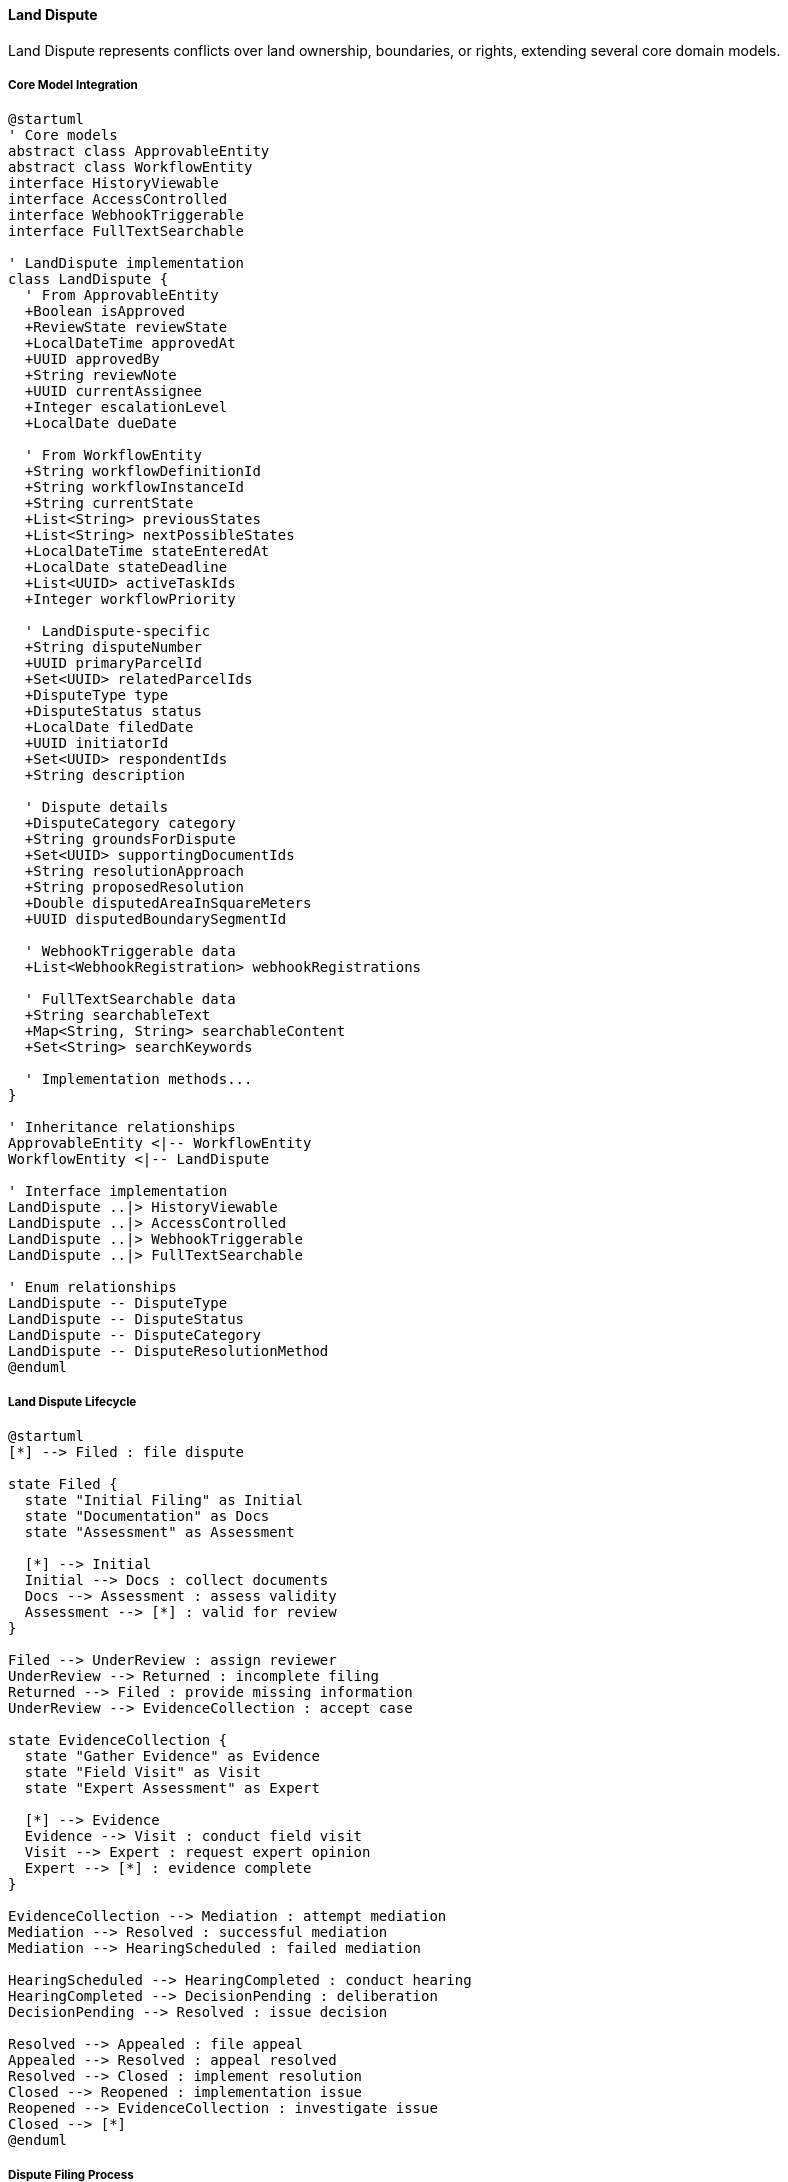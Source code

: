 ==== Land Dispute

Land Dispute represents conflicts over land ownership, boundaries, or rights, extending several core domain models.

===== Core Model Integration

[plantuml]
----
@startuml
' Core models
abstract class ApprovableEntity
abstract class WorkflowEntity
interface HistoryViewable
interface AccessControlled
interface WebhookTriggerable
interface FullTextSearchable

' LandDispute implementation
class LandDispute {
  ' From ApprovableEntity
  +Boolean isApproved
  +ReviewState reviewState
  +LocalDateTime approvedAt
  +UUID approvedBy
  +String reviewNote
  +UUID currentAssignee
  +Integer escalationLevel
  +LocalDate dueDate
  
  ' From WorkflowEntity
  +String workflowDefinitionId
  +String workflowInstanceId
  +String currentState
  +List<String> previousStates
  +List<String> nextPossibleStates
  +LocalDateTime stateEnteredAt
  +LocalDate stateDeadline
  +List<UUID> activeTaskIds
  +Integer workflowPriority
  
  ' LandDispute-specific
  +String disputeNumber
  +UUID primaryParcelId
  +Set<UUID> relatedParcelIds
  +DisputeType type
  +DisputeStatus status
  +LocalDate filedDate
  +UUID initiatorId
  +Set<UUID> respondentIds
  +String description
  
  ' Dispute details
  +DisputeCategory category
  +String groundsForDispute
  +Set<UUID> supportingDocumentIds
  +String resolutionApproach
  +String proposedResolution
  +Double disputedAreaInSquareMeters
  +UUID disputedBoundarySegmentId
  
  ' WebhookTriggerable data
  +List<WebhookRegistration> webhookRegistrations
  
  ' FullTextSearchable data
  +String searchableText
  +Map<String, String> searchableContent
  +Set<String> searchKeywords
  
  ' Implementation methods...
}

' Inheritance relationships
ApprovableEntity <|-- WorkflowEntity
WorkflowEntity <|-- LandDispute

' Interface implementation
LandDispute ..|> HistoryViewable
LandDispute ..|> AccessControlled
LandDispute ..|> WebhookTriggerable
LandDispute ..|> FullTextSearchable

' Enum relationships
LandDispute -- DisputeType
LandDispute -- DisputeStatus
LandDispute -- DisputeCategory
LandDispute -- DisputeResolutionMethod
@enduml
----

===== Land Dispute Lifecycle

[plantuml]
----
@startuml
[*] --> Filed : file dispute

state Filed {
  state "Initial Filing" as Initial
  state "Documentation" as Docs
  state "Assessment" as Assessment
  
  [*] --> Initial
  Initial --> Docs : collect documents
  Docs --> Assessment : assess validity
  Assessment --> [*] : valid for review
}

Filed --> UnderReview : assign reviewer
UnderReview --> Returned : incomplete filing
Returned --> Filed : provide missing information
UnderReview --> EvidenceCollection : accept case

state EvidenceCollection {
  state "Gather Evidence" as Evidence
  state "Field Visit" as Visit
  state "Expert Assessment" as Expert
  
  [*] --> Evidence
  Evidence --> Visit : conduct field visit
  Visit --> Expert : request expert opinion
  Expert --> [*] : evidence complete
}

EvidenceCollection --> Mediation : attempt mediation
Mediation --> Resolved : successful mediation
Mediation --> HearingScheduled : failed mediation

HearingScheduled --> HearingCompleted : conduct hearing
HearingCompleted --> DecisionPending : deliberation
DecisionPending --> Resolved : issue decision

Resolved --> Appealed : file appeal
Appealed --> Resolved : appeal resolved
Resolved --> Closed : implement resolution
Closed --> Reopened : implementation issue
Reopened --> EvidenceCollection : investigate issue
Closed --> [*]
@enduml
----

===== Dispute Filing Process

[plantuml]
----
@startuml
|Dispute Initiator|
start
:File dispute claim;
:Identify parcel(s) in dispute;
:Select dispute type;
:Provide grounds for dispute;
:Submit supporting evidence;

|Land Registry Office|
:Receive dispute filing;
:Validate documentation;
if (Complete?) then (yes)
  :Create dispute record;
  :Assign case number;
else (no)
  :Request additional documentation;
  |Dispute Initiator|
  :Provide additional documentation;
  note right
    Return to validation
  end note
endif

|Land Registry System|
:Record dispute against parcels;
:Flag affected parcels as disputed;
:Update land records status;
:Set dispute status to FILED;
:Notify respondent parties;

|Dispute Officer|
:Review dispute details;
:Assess jurisdiction;
:Categorize dispute;
:Assign priority level;

if (Within Jurisdiction?) then (yes)
  :Accept dispute case;
  :Set status to UNDER_REVIEW;
else (no)
  :Reject or refer dispute;
  stop
endif

|Respondent Parties|
:Receive dispute notification;
:Submit response and evidence;

|Dispute Officer|
:Schedule evidence collection;
:Assign field officers if needed;

|System|
:Update dispute status;
:Link submitted evidence;
:Create case file;

stop
@enduml
----

===== Dispute Resolution Process

[plantuml]
----
@startuml
|Dispute Officer|
start
:Review complete case file;
:Determine resolution approach;

if (Resolution Approach?) then (Mediation)
  :Assign mediator;
  :Schedule mediation sessions;
  
  |Mediator|
  :Conduct mediation process;
  :Document proposed solutions;
  if (Agreement Reached?) then (yes)
    :Document agreement;
    :Prepare resolution;
  else (no)
    :Document failed mediation;
    |Dispute Officer|
    :Schedule formal hearing;
  endif
else (Formal Hearing)
  |Dispute Officer|
  :Schedule hearing;
  :Assign hearing officers;
endif

|Hearing Panel|
:Review evidence;
:Conduct site visit if needed;
:Hear testimony from parties;
:Deliberate on case;
:Render decision;

|Dispute Officer|
:Record decision;
:Update land records;
:Implement boundary adjustments if needed;
:Update ownership records if needed;
:Set dispute status to RESOLVED;

|System|
:Generate resolution documents;
:Update affected parcels;
:Remove dispute flags if resolved;
:Publish dispute resolution event;

|Parties|
:Receive resolution notification;
:Review resolution terms;

if (Accept Resolution?) then (yes)
  :Acknowledge resolution;
  |Dispute Officer|
  :Close dispute case;
  :Set status to CLOSED;
else (no)
  |Parties|
  :File appeal;
  |Dispute Officer|
  :Record appeal;
  :Set status to APPEALED;
  :Forward to appeal authority;
endif

stop
@enduml
----

===== Contextual Use Cases

Here are specific real-world scenarios demonstrating how Land Disputes are used in the system:

====== Boundary Dispute Between Adjacent Landowners

*Scenario:* Two farmers in dispute over the exact location of their shared boundary

[plantuml]
----
@startuml
actor "Farmer Ramesh\n(Initiator)" as Initiator
actor "Farmer Hari\n(Respondent)" as Respondent
participant "Land Registry\nOffice" as Registry
participant "LandDispute" as Dispute
participant "LandParcel" as Parcels
participant "LandSurvey" as Survey
participant "Document\nRepository" as Docs

Initiator -> Registry : File boundary dispute claim
Registry -> Parcels : Verify ownership of parcel KTM-0723-09
activate Parcels
Registry <-- Parcels : Ownership confirmed for Ramesh
deactivate Parcels

Registry -> Parcels : Identify adjacent parcel KTM-0724-09
activate Parcels
Registry <-- Parcels : Adjacent parcel owned by Hari
deactivate Parcels

Registry -> Dispute : Create boundary dispute record
activate Dispute
Dispute -> Dispute : Set type = BOUNDARY
Dispute -> Dispute : Set category = PRIVATE_VS_PRIVATE
Dispute -> Dispute : Set primary parcel = KTM-0723-09
Dispute -> Dispute : Add related parcel = KTM-0724-09
Dispute -> Dispute : Set initiator = Ramesh
Dispute -> Dispute : Add respondent = Hari
Dispute -> Dispute : Generate dispute number = "BD-2023-0142"
Dispute -> Dispute : Set status = FILED
Dispute -> Dispute : Set disputed area = 125 sq.m.
Registry <-- Dispute : Dispute created
deactivate Dispute

Registry -> Respondent : Notify of dispute filing
Respondent -> Registry : Submit response to dispute

Initiator -> Docs : Submit historical deed showing boundary
activate Docs
Docs -> Docs : Process and store document
Initiator <-- Docs : Document ID: DOC-1753
deactivate Docs

Registry -> Dispute : Add supporting document
activate Dispute
Dispute -> Dispute : Add document ID to supportingDocumentIds
Registry <-- Dispute : Document added
deactivate Dispute

Respondent -> Docs : Submit irrigation agreement with boundary mention
activate Docs
Docs -> Docs : Process and store document
Respondent <-- Docs : Document ID: DOC-1762
deactivate Docs

Registry -> Dispute : Add supporting document
activate Dispute
Dispute -> Dispute : Add document ID to supportingDocumentIds
Registry <-- Dispute : Document added
deactivate Dispute

Registry -> Dispute : Update status to EVIDENCE_COLLECTION
activate Dispute
Dispute -> Dispute : Set status = EVIDENCE_COLLECTION
Registry <-- Dispute : Status updated
deactivate Dispute

Registry -> Survey : Request field survey
activate Survey
Survey -> Survey : Conduct boundary survey
Survey -> Survey : Identify historic boundary markers
Survey -> Survey : Compare with official cadastral map
Registry <-- Survey : Technical report
deactivate Survey

Registry -> Dispute : Schedule mediation
activate Dispute
Dispute -> Dispute : Set status = MEDIATION
Dispute -> Dispute : Assign mediator = "Shyam Prasad"
Dispute -> Dispute : Set meeting date
Registry <-- Dispute : Mediation scheduled
deactivate Dispute

Registry -> Initiator : Notify of mediation
Registry -> Respondent : Notify of mediation

note right of Registry
  Mediation meeting happens
end note

Registry -> Dispute : Record mediation outcome
activate Dispute
Dispute -> Dispute : Set status = RESOLVED
Dispute -> Dispute : Set resolutionMethod = MEDIATION
Dispute -> Dispute : Set resolutionNotes = "Parties agreed to set boundary along irrigation channel with 1.5m offset"
Dispute -> Dispute : Set resolvedDate = current date
Registry <-- Dispute : Resolution recorded
deactivate Dispute

Registry -> Survey : Create boundary adjustment survey
activate Survey
Survey -> Parcels : Update parcel boundaries
Registry <-- Survey : Boundaries updated
deactivate Survey

Registry -> Initiator : Issue resolution certificate
Registry -> Respondent : Issue resolution certificate
@enduml
----

*Real-World Context:*
Ramesh and Hari are farmers in Kavre district whose lands share a 50-meter boundary. Ramesh believes Hari's recent irrigation work encroached 2.5 meters onto his land, affecting approximately 125 square meters. After unsuccessfully trying to resolve the issue directly, Ramesh files a formal boundary dispute with the Land Registry Office.

The system creates a LandDispute entity with type BOUNDARY, linking both LandParcel entities and recording both parties. Both parcels are automatically flagged with a DISPUTED status, which becomes visible in any land transaction attempts during the dispute period.

The LandDispute entity stores both parties' evidence documents. Ramesh submits his original deed showing boundary descriptions from 1975, while Hari provides a 1992 irrigation agreement that mentions boundary landmarks. The system's search capabilities index all document text for dispute officers to search for relevant terms like "boundary," "landmark," or "irrigation channel."

A field survey reveals that a historical stone marker supports Ramesh's claim, but also that the functional boundary (an irrigation channel) has been used for over 20 years, supporting Hari's position. During mediation, the parties agree to establish the official boundary along the irrigation channel with a 1.5-meter protective strip for Ramesh's land.

Upon resolution, the system updates both LandParcel boundaries with the new coordinates, records the agreement terms in the LandDispute entity, removes the DISPUTED flag from the parcels, and issues resolution certificates to both parties. The dispute and its resolution become part of the permanent record for both parcels, visible in future land history reports.

====== Inheritance Dispute Among Family Members

*Scenario:* Siblings contesting land inheritance after parent's death

[plantuml]
----
@startuml
actor "Sister Sunita\n(Initiator)" as Initiator
actor "Brother Bikram\n(Respondent)" as Respondent
participant "Land Registry\nOffice" as Registry
participant "LandDispute" as Dispute
participant "LandParcel" as Parcel
participant "LandOwnership" as Ownership
participant "Document\nRepository" as Docs
participant "Hearing\nPanel" as Panel

Initiator -> Registry : File inheritance dispute
Registry -> Parcel : Verify parcel EO-4567-89 status
activate Parcel
Registry <-- Parcel : Parcel currently in deceased father's name
deactivate Parcel

Registry -> Ownership : Check existing ownership
activate Ownership
Ownership -> Ownership : Verify ownership transfer pending
Registry <-- Ownership : Transfer to brother Bikram in process
deactivate Ownership

Registry -> Dispute : Create inheritance dispute record
activate Dispute
Dispute -> Dispute : Set type = INHERITANCE
Dispute -> Dispute : Set category = PRIVATE_VS_PRIVATE
Dispute -> Dispute : Set primary parcel = EO-4567-89
Dispute -> Dispute : Set initiator = Sunita
Dispute -> Dispute : Add respondent = Bikram
Dispute -> Dispute : Generate dispute number = "ID-2023-0087"
Dispute -> Dispute : Set groundsForDispute = "Contested will authenticity and equal inheritance rights"
Dispute -> Dispute : Set status = FILED
Registry <-- Dispute : Dispute created
deactivate Dispute

Registry -> Dispute : Apply automatic hold on property transfer
activate Dispute
Dispute -> Dispute : Flag parcel for transfer restriction
Registry <-- Dispute : Transfer blocked
deactivate Dispute

Registry -> Respondent : Notify of dispute filing

Initiator -> Docs : Submit parent's original will
activate Docs
Docs -> Docs : Process and store document
Initiator <-- Docs : Document ID: DOC-4587
deactivate Docs

Respondent -> Docs : Submit newer will and supporting affidavit
activate Docs
Docs -> Docs : Process and store documents
Respondent <-- Docs : Document IDs: DOC-4592, DOC-4593
deactivate Docs

Registry -> Dispute : Update status to EVIDENCE_COLLECTION
activate Dispute
Dispute -> Dispute : Set status = EVIDENCE_COLLECTION
Registry <-- Dispute : Status updated
deactivate Dispute

Registry -> Dispute : Attempt mediation
activate Dispute
Dispute -> Dispute : Set status = MEDIATION
Registry <-- Dispute : Status updated
deactivate Dispute

note right of Registry
  Mediation unsuccessful
end note

Registry -> Dispute : Schedule formal hearing
activate Dispute
Dispute -> Dispute : Set status = HEARING_SCHEDULED
Dispute -> Dispute : Set hearingDate = 2 weeks from now
Registry <-- Dispute : Hearing scheduled
deactivate Dispute

note right of Registry
  Formal hearing takes place
end note

Panel -> Dispute : Record hearing outcome
activate Dispute
Dispute -> Dispute : Set status = DECISION_PENDING
Registry <-- Dispute : Status updated
deactivate Dispute

Panel -> Dispute : Issue decision
activate Dispute
Dispute -> Dispute : Set status = RESOLVED
Dispute -> Dispute : Set resolutionMethod = ADMINISTRATIVE_DECISION
Dispute -> Dispute : Set resolutionNotes = "Newer will deemed invalid due to procedural irregularities. Property to be divided equally between siblings."
Dispute -> Dispute : Set resolvedDate = current date
Registry <-- Dispute : Decision recorded
deactivate Dispute

Registry -> Parcel : Update parcel subdivision plan
activate Parcel
Parcel -> Parcel : Flag for subdivision
Registry <-- Parcel : Subdivision planned
deactivate Parcel

Registry -> Ownership : Update ownership records
activate Ownership
Ownership -> Ownership : Cancel transfer to Bikram
Ownership -> Ownership : Prepare equal share transfer to both siblings
Registry <-- Ownership : Ownership updated
deactivate Ownership

Registry -> Initiator : Issue resolution certificate
Registry -> Respondent : Issue resolution certificate
@enduml
----

*Real-World Context:*
After the death of their father in Butwal, siblings Sunita and Bikram are in conflict over a 4-hectare farmland (parcel EO-4567-89). Bikram has produced a will dated one month before their father's death that leaves the entire property to him, and has initiated the ownership transfer process. Sunita believes the will is fraudulent and that she is entitled to an equal share under inheritance law.

The system creates a LandDispute entity with type INHERITANCE and automatically places a hold on the pending land transfer, preventing the completion of ownership transfer to Bikram while the dispute is active. This hold is visible to all registry officials and prevents any transaction involving the disputed parcel.

The dispute record tracks the conflicting evidence documents: Sunita submits an older will showing equal distribution, while Bikram provides the newer will and supporting affidavits. Mediation fails as both parties maintain their positions.

During the formal hearing, document forensics determine that the newer will contains irregularities in witnessing protocols. The hearing panel issues a decision that invalidates the newer will and directs equal division of the property between siblings.

The system updates the LandDispute status to RESOLVED and triggers actions to implement the resolution: the original transfer to Bikram is canceled, and a subdivision process is initiated to create two equal parcels. The WorkflowEntity capabilities of LandDispute coordinate with LandParcel and LandOwnership workflows to ensure all related actions are properly sequenced. The resolution is recorded with detailed notes and becomes part of the permanent record for the parcels.

====== Government Infrastructure Project Causing Private Land Dispute

*Scenario:* Road expansion project leading to disputes with multiple landowners

[plantuml]
----
@startuml
actor "Department of\nRoads" as Government
actor "Landowners\n(15 parties)" as Owners
participant "Land Acquisition\nOffice" as LAO
participant "LandDispute" as Dispute
participant "BatchProcessingService" as Batch
participant "LandParcel" as Parcels
participant "Land Survey" as Survey
participant "Compensation\nCommittee" as Committee

Government -> LAO : Submit road expansion plan
LAO -> Batch : Identify affected parcels
activate Batch
Batch -> Batch : Query parcels along highway corridor
LAO <-- Batch : 23 affected parcels identified
deactivate Batch

LAO -> Government : Prepare acquisition notices

loop for each disputed property
  Owners -> LAO : File objection to proposed acquisition
  
  LAO -> Dispute : Create dispute record
  activate Dispute
  Dispute -> Dispute : Set type = ADMINISTRATIVE
  Dispute -> Dispute : Set category = PRIVATE_VS_PUBLIC
  Dispute -> Dispute : Set primaryParcelId = affected parcel
  Dispute -> Dispute : Set respondentId = Department of Roads
  Dispute -> Dispute : Set initiatorId = landowner
  Dispute -> Dispute : Generate disputeNumber = "AD-2023-" + sequence
  Dispute -> Dispute : Set status = FILED
  LAO <-- Dispute : Dispute created
  deactivate Dispute
end

LAO -> Batch : Group similar disputes
activate Batch
Batch -> Batch : Identify common issues
Batch -> Batch : Create dispute groups
LAO <-- Batch : Disputes categorized by issue
deactivate Batch

LAO -> Dispute : Update all disputes to EVIDENCE_COLLECTION
activate Dispute
Dispute -> Dispute : Apply batch status update
LAO <-- Dispute : Statuses updated
deactivate Dispute

LAO -> Survey : Request detailed impact survey
activate Survey
Survey -> Survey : Measure exact impact on each parcel
Survey -> Survey : Document existing structures
Survey -> Survey : Prepare acquisition maps
LAO <-- Survey : Technical reports
deactivate Survey

LAO -> Committee : Evaluate compensation rates
activate Committee
Committee -> Committee : Review market values
Committee -> Committee : Calculate compensation formula
Committee -> Committee : Prepare compensation schedule
LAO <-- Committee : Compensation guidelines
deactivate Committee

LAO -> LAO : Group dispute hearings by type
LAO -> Dispute : Schedule group hearings
activate Dispute
Dispute -> Dispute : Update multiple disputes 
Dispute -> Dispute : Set status = HEARING_SCHEDULED
LAO <-- Dispute : Hearings scheduled
deactivate Dispute

note right of LAO
  Conduct hearings for each category
end note

LAO -> Dispute : Record hearing outcomes
activate Dispute
Dispute -> Dispute : Update resolutions for each dispute
Dispute -> Dispute : Set appropriate compensation adjustments
Dispute -> Dispute : Set resolution methods
LAO <-- Dispute : Resolutions recorded
deactivate Dispute

LAO -> Owners : Issue compensation offers
Owners -> LAO : Accept/reject offers

LAO -> Dispute : Update resolution status
activate Dispute
loop for resolved disputes
  Dispute -> Dispute : Set status = RESOLVED
  Dispute -> Dispute : Record accepted compensation
end
LAO <-- Dispute : Status updated
deactivate Dispute

LAO -> Parcels : Update parcel records for acquisitions
activate Parcels
Parcels -> Parcels : Record government acquisition
Parcels -> Parcels : Update boundaries
LAO <-- Parcels : Records updated
deactivate Parcels

LAO -> Government : Provide acquisition clearance
LAO -> Owners : Disburse compensation
@enduml
----

*Real-World Context:*
The Department of Roads is expanding a national highway in Nawalparasi district from two lanes to four, requiring acquisition of portions of private land along a 15-kilometer stretch. The Land Acquisition Office identifies 23 affected parcels, but 15 landowners file objections disputing either the acquisition itself or the proposed compensation amounts.

The system creates multiple LandDispute entities with type ADMINISTRATIVE and category PRIVATE_VS_PUBLIC, each linking the affected LandParcel with both the landowner (initiator) and the Department of Roads (respondent). The BatchProcessable capabilities allow efficient creation and management of these related disputes.

The disputes are classified into groups with similar issues: eight disputes over compensation amounts, four over the extent of land taken, two claiming improper notice, and one claiming special historical status. The system's FullTextSearchable interface enables officials to search across all dispute documents for specific terms like "historical," "undervalued," or "notification."

Survey teams conduct detailed measurements of each affected property, updating the LandDispute records with precise information about affected areas and structures. The Compensation Committee establishes standardized compensation rates based on land use, location, and improvements.

Rather than holding 15 separate hearings, the LAO conducts consolidated hearings for each dispute category. The WorkflowEntity capabilities of LandDispute coordinate the progression of all disputes through the same stages while maintaining individual details and resolutions.

After hearings, most disputes are resolved with adjusted compensation. Some landowners receive additional compensation for specific impacts (a specialty crop orchard, an affected water source), while others receive boundary adjustments to minimize impact. The system records each specific resolution while maintaining the relationship between all disputes in this project. Compensation is disbursed according to the specific terms recorded in each resolved LandDispute entity.

====== Indigenous Community Land Rights Dispute

*Scenario:* Indigenous community claiming traditional rights over forest land

[plantuml]
----
@startuml
actor "Tharu Community\nRepresentatives" as Community
actor "Forest\nDepartment" as Forest
participant "Land Registry\nOffice" as Registry
participant "LandDispute" as Dispute
participant "LandRights" as Rights
participant "Document\nRepository" as Docs
participant "Indigenous Rights\nCommission" as Commission

Community -> Registry : File land rights claim dispute
Registry -> Dispute : Create rights dispute record
activate Dispute
Dispute -> Dispute : Set type = RIGHTS
Dispute -> Dispute : Set category = INDIGENOUS_CLAIM
Dispute -> Dispute : Set primaryParcelId = forest parcel BRD-1045
Dispute -> Dispute : Set initiatorId = community leader ID
Dispute -> Dispute : Set respondentId = Forest Department
Dispute -> Dispute : Generate disputeNumber = "RC-2023-0042"
Dispute -> Dispute : Set groundsForDispute = "Traditional usage rights and cultural significance"
Dispute -> Dispute : Set status = FILED
Registry <-- Dispute : Dispute created
deactivate Dispute

Registry -> Forest : Notify of rights dispute filing
Forest -> Registry : Contest claim

Community -> Docs : Submit historical use evidence
activate Docs
Docs -> Docs : Process oral history transcripts
Docs -> Docs : Process historical photographs
Docs -> Docs : Process anthropological study
Community <-- Docs : Documents stored
deactivate Docs

Registry -> Dispute : Add supporting documents
activate Dispute
Dispute -> Dispute : Link community documents
Registry <-- Dispute : Documents added
deactivate Dispute

Forest -> Docs : Submit conservation documentation
activate Docs
Docs -> Docs : Process conservation plan
Docs -> Docs : Process forest management records
Forest <-- Docs : Documents stored
deactivate Docs

Registry -> Dispute : Add supporting documents
activate Dispute
Dispute -> Dispute : Link Forest Department documents
Registry <-- Dispute : Documents added
deactivate Dispute

Registry -> Dispute : Set status to EVIDENCE_COLLECTION
activate Dispute
Dispute -> Dispute : Set status = EVIDENCE_COLLECTION
Registry <-- Dispute : Status updated
deactivate Dispute

Registry -> Commission : Request expert assessment
activate Commission
Commission -> Commission : Research traditional use patterns
Commission -> Commission : Document cultural significance
Commission -> Commission : Analyze conservation needs
Registry <-- Commission : Expert report
deactivate Commission

Registry -> Dispute : Schedule formal hearing
activate Dispute
Dispute -> Dispute : Set status = HEARING_SCHEDULED
Registry <-- Dispute : Hearing scheduled
deactivate Dispute

note right of Registry
  Multi-day hearing with community
  elders and Forest representatives
end note

Registry -> Dispute : Record hearing decision
activate Dispute
Dispute -> Dispute : Set status = RESOLVED
Dispute -> Dispute : Set resolutionMethod = ADMINISTRATIVE_DECISION
Dispute -> Dispute : Set resolutionNotes = "Community granted specific usage rights with conservation conditions"
Registry <-- Dispute : Resolution recorded
deactivate Dispute

Registry -> Rights : Create special usage rights
activate Rights
Rights -> Rights : Set type = TRADITIONAL_USE
Rights -> Rights : Set grantorId = Forest Department
Rights -> Rights : Set beneficiaryId = Community ID
Rights -> Rights : Set conditions from resolution
Registry <-- Rights : Rights created
deactivate Rights

Registry -> Dispute : Link rights to resolution
activate Dispute
Dispute -> Dispute : Add rightId to resolution
Registry <-- Dispute : Rights linked
deactivate Dispute

Registry -> Community : Issue rights certificate
Registry -> Forest : Issue implementation directive
@enduml
----

*Real-World Context:*
A Tharu indigenous community in Bardiya district files a dispute claiming traditional forest resource use rights over a 500-hectare protected forest area (parcel BRD-1045) managed by the Forest Department. The community asserts they have harvested medicinal plants, performed cultural rituals, and sustainably used forest resources for generations before the area was designated as protected.

The system creates a LandDispute entity with type RIGHTS and category INDIGENOUS_CLAIM. Unlike boundary or ownership disputes, rights disputes can coexist with current ownership arrangements, seeking to establish specific usage rights rather than full ownership transfer.

The LandDispute entity stores rich documentary evidence: the community submits oral history transcripts, historical photographs dating to the 1930s, and an anthropological study documenting traditional forest knowledge. The Forest Department provides conservation plans and biodiversity reports indicating the need for protection.

The Indigenous Rights Commission conducts field research in the disputed area, confirming the community's historical presence through archaeological evidence and documenting specific areas used for cultural practices versus conservation-critical zones.

After a formal hearing, the dispute is resolved with a compromise solution: the community is granted specific traditional use rights for medicinal plant harvesting in designated areas, cultural site access, and seasonal non-timber forest product collection, with conservation conditions including harvest limits and prohibited practices.

The resolution creates a new LandRights entity with type TRADITIONAL_USE that details specific allowed activities, access schedules, resource quotas, and prohibited actions. The HistoryViewable interface records this complex resolution, allowing future reference to the exact terms of the traditional rights granted. The relationship between the LandDispute and resulting LandRights entities maintains the full context of how these rights were established.

====== Urban Land Encroachment Dispute

*Scenario:* Property owner discovers neighbor's building encroaching on their land

[plantuml]
----
@startuml
actor "Property Owner\nSima" as Owner
actor "Neighbor\nArun" as Neighbor
participant "Municipal\nOffice" as Municipal
participant "LandDispute" as Dispute
participant "LandParcel" as Parcels
participant "LandSurvey" as Survey
participant "Municipal\nEngineer" as Engineer
participant "Building\nPermit System" as Permits

Owner -> Municipal : Report building encroachment
Municipal -> Parcels : Verify parcel ownership
activate Parcels
Municipal <-- Parcels : Ownership confirmed
deactivate Parcels

Municipal -> Permits : Check building permits
activate Permits
Municipal <-- Permits : Permit exists but boundary unclear
deactivate Permits

Municipal -> Dispute : Create encroachment dispute
activate Dispute
Dispute -> Dispute : Set type = ENCROACHMENT
Dispute -> Dispute : Set category = PRIVATE_VS_PRIVATE
Dispute -> Dispute : Set primaryParcelId = Owner's parcel
Dispute -> Dispute : Add relatedParcelId = Neighbor's parcel
Dispute -> Dispute : Set initiatorId = Owner's ID
Dispute -> Dispute : Set respondentId = Neighbor's ID
Dispute -> Dispute : Generate disputeNumber = "EC-2023-0156"
Dispute -> Dispute : Set groundsForDispute = "Building foundation extends 0.75m onto property"
Dispute -> Dispute : Set status = FILED
Municipal <-- Dispute : Dispute created
deactivate Dispute

Municipal -> Neighbor : Notify of dispute

Owner -> Municipal : Submit property certificate and photos
Neighbor -> Municipal : Submit building plans and permits

Municipal -> Dispute : Add supporting documents
activate Dispute
Dispute -> Dispute : Link both parties' documents
Municipal <-- Dispute : Documents added
deactivate Dispute

Municipal -> Survey : Request precise boundary survey
activate Survey
Survey -> Survey : Conduct detailed measurement
Survey -> Survey : Compare with official records
Municipal <-- Survey : Technical report confirming 0.75m encroachment
deactivate Survey

Municipal -> Dispute : Update with survey findings
activate Dispute
Dispute -> Dispute : Add survey report to documents
Dispute -> Dispute : Set status = EVIDENCE_COLLECTION
Dispute -> Dispute : Set disputedAreaInSquareMeters = 9.75
Municipal <-- Dispute : Updated with findings
deactivate Dispute

Municipal -> Engineer : Request structural assessment
activate Engineer
Engineer -> Engineer : Assess removal feasibility
Engineer -> Engineer : Calculate modification costs
Municipal <-- Engineer : Technical assessment
deactivate Engineer

Municipal -> Dispute : Attempt mediation
activate Dispute
Dispute -> Dispute : Set status = MEDIATION
Municipal <-- Dispute : Status updated
deactivate Dispute

note right of Municipal
  Mediation session with both parties
end note

Municipal -> Dispute : Record mediation outcome
activate Dispute
Dispute -> Dispute : Set status = RESOLVED
Dispute -> Dispute : Set resolutionMethod = NEGOTIATED_SETTLEMENT
Dispute -> Dispute : Set resolutionNotes = "Owner agrees to sell encroached area (9.75 sq.m.) at market rate of NPR 100,000/sq.m. Neighbor agrees to purchase and obtain proper permits."
Municipal <-- Dispute : Resolution recorded
deactivate Dispute

Municipal -> Parcels : Update parcel boundaries
activate Parcels
Parcels -> Parcels : Adjust boundary between parcels
Municipal <-- Parcels : Boundaries updated
deactivate Parcels

Municipal -> Permits : Update building permit
activate Permits
Permits -> Permits : Modify permit to match new boundary
Municipal <-- Permits : Permit updated
deactivate Permits

Municipal -> Owner : Issue boundary adjustment certificate
Municipal -> Neighbor : Issue amended building permit
@enduml
----

*Real-World Context:*
Sima discovers that her neighbor Arun's newly constructed house in Lalitpur Metropolitan City has a foundation wall that extends 0.75 meters onto her property along a 13-meter boundary, encroaching on approximately 9.75 square meters of her land. After confronting Arun and receiving no satisfactory response, she files an encroachment dispute with the municipal office.

The system creates a LandDispute entity with type ENCROACHMENT, linking both LandParcel entities. This encroachment dispute automatically triggers the WebhookTriggerable interface to notify the Municipal Building Permit System about a potential permit issue, placing a hold on final occupancy approval for Arun's building.

The LandDispute entity stores both parties' documentation: Sima provides her property certificate, boundary markers documentation, and photographs of the encroachment. Arun submits his building plans, permits, and a surveyor's report he commissioned (which shows a different boundary line).

An official land survey confirms Sima's claim that the foundation wall extends 0.75 meters into her property. A structural engineering assessment determines removing the encroaching portion would require significant structural modifications costing approximately NPR 1.2 million and potentially compromising the building's integrity.

During mediation, the parties reach a compromise: rather than removing the encroaching structure, Arun agrees to purchase the 9.75 square meters of land from Sima at the current market rate (NPR 100,000 per square meter, totaling NPR 975,000). The system creates a LandTransaction for this sale, directly linked from the LandDispute record.

Once resolved, the system updates both LandParcel boundaries, modifies Arun's building permit to match the new property line, and removes the hold on occupancy approval. The HistoryViewable interface preserves the complete record of how this boundary change occurred through dispute resolution rather than standard sale procedures.

====== Multi-Party Dispute Over Residential Development Impact

*Scenario:* Residential community disputing developer's impact on access road and drainage

[plantuml]
----
@startuml
actor "Residential\nCommunity" as Community
actor "Property\nDeveloper" as Developer
actor "Municipal\nPlanning Office" as Planning
participant "LandDispute" as Dispute
participant "Document\nRepository" as Docs
participant "BatchProcessingService" as Batch
participant "Technical\nCommittee" as Technical
participant "Community\nMediation Center" as Mediation

Community -> Planning : File collective impact dispute
Planning -> Batch : Process multiple complainants
activate Batch
Batch -> Batch : Group 42 households as single party
Planning <-- Batch : Community registered as collective entity
deactivate Batch

Planning -> Dispute : Create land usage dispute
activate Dispute
Dispute -> Dispute : Set type = USAGE
Dispute -> Dispute : Set category = PRIVATE_VS_PRIVATE
Dispute -> Dispute : Set primaryParcelId = development parcel
Dispute -> Dispute : Add relatedParcelIds = 42 community parcels
Dispute -> Dispute : Set initiatorId = community representative
Dispute -> Dispute : Set respondentId = developer company
Dispute -> Dispute : Generate disputeNumber = "UD-2023-0098"
Dispute -> Dispute : Set groundsForDispute = "Improper road access and drainage alterations affecting existing properties"
Dispute -> Dispute : Set status = FILED
Planning <-- Dispute : Dispute created
deactivate Dispute

Planning -> Developer : Notify of dispute filing

Community -> Docs : Submit evidence package
activate Docs
Docs -> Docs : Process flooding photographs
Docs -> Docs : Process original development agreement
Docs -> Docs : Process traffic impact documentation
Docs -> Docs : Process property value assessments
Community <-- Docs : Documents processed
deactivate Docs

Developer -> Docs : Submit development documentation
activate Docs
Docs -> Docs : Process approved plans
Docs -> Docs : Process permits
Docs -> Docs : Process engineering reports
Developer <-- Docs : Documents processed
deactivate Docs

Planning -> Dispute : Link all documentation
activate Dispute
Dispute -> Dispute : Add all document IDs
Planning <-- Dispute : Documents linked
deactivate Dispute

Planning -> Technical : Request impact assessment
activate Technical
Technical -> Technical : Review drainage modifications
Technical -> Technical : Assess road capacity
Technical -> Technical : Evaluate infrastructure capacity
Planning <-- Technical : Impact report
deactivate Technical

Planning -> Dispute : Update with technical findings
activate Dispute
Dispute -> Dispute : Add technical report document
Dispute -> Dispute : Set status = EVIDENCE_COLLECTION
Planning <-- Dispute : Updated with findings
deactivate Dispute

Planning -> Dispute : Refer to community mediation
activate Dispute
Dispute -> Dispute : Set status = MEDIATION
Dispute -> Dispute : Assign mediator = community center
Planning <-- Dispute : Referred to mediation
deactivate Dispute

Mediation -> Community : Facilitate discussions
Mediation -> Developer : Facilitate discussions
note right of Mediation
  Multiple sessions with technical experts
end note

Mediation -> Dispute : Record resolution agreement
activate Dispute
Dispute -> Dispute : Set status = RESOLVED
Dispute -> Dispute : Set resolutionMethod = MEDIATION
Dispute -> Dispute : Set resolutionNotes = "Developer agrees to install enhanced drainage system, widen access road by 2m, and contribute NPR 5M to community infrastructure fund"
Planning <-- Dispute : Resolution recorded
deactivate Dispute

Planning -> Dispute : Update developer permits
activate Dispute
Dispute -> Dispute : Link modified permits
Planning <-- Dispute : Permits updated
deactivate Dispute

Planning -> Community : Issue resolution certificate
Planning -> Developer : Issue modified development permit
@enduml
----

*Real-World Context:*
A community of 42 households in Bhaktapur files a collective dispute against "Valley Heights Developers" claiming that their new 100-unit residential project is causing flooding on existing properties due to improper drainage and creating severe traffic congestion on the only access road. The community asserts these issues violate the original development agreement and municipal building codes.

The system creates a LandDispute entity with type USAGE, efficiently handling multiple complainants using the BatchProcessable interface to register them as a collective entity rather than creating 42 individual disputes. The dispute links the developer's parcel and all 42 affected community parcels.

The LandDispute entity stores extensive evidence: the community submits photographs of flooding, traffic studies showing 300% increased congestion, property value assessments showing 15% depreciation, and the original development agreement promising "no negative impact on existing infrastructure." The developer provides approved building plans, permits, and engineering reports claiming compliance with all requirements.

A technical committee assessment confirms partial issues: the drainage system meets minimum requirements but is inadequate for peak rainfall, and the road width complies with regulations but cannot handle the increased traffic volume. This creates a complex dispute where both parties have partially valid positions.

Through mediation, a compromise solution is reached: the developer agrees to install an enhanced drainage system exceeding minimum requirements, widen the access road by 2 meters by donating some of their land area, and contribute NPR 5 million to a community infrastructure fund for additional improvements.

The resolution is recorded in detail, and the system manages several consequential actions through its WorkflowEntity capabilities: modifying the developer's permits, creating an agreement record, scheduling inspections of the required improvements, and removing development holds once improvements are verified. The WebhookTriggerable interface notifies relevant municipal departments (roads, drainage, building permits) about the resolution terms that affect their operations.

===== WebhookTriggerable Implementation

LandDispute implements the WebhookTriggerable interface to notify connected systems:

[plantuml]
----
@startuml
participant "ExternalSystem" as External
participant "WebhookService" as Service
participant "LandDispute\nimplements WebhookTriggerable" as Dispute
participant "WebhookRegistry" as Registry
participant "EventPublisher" as Events

External -> Service : registerWebhook(entityType="LandDispute", event="DISPUTE_STATUS_CHANGED", url)
activate Service

Service -> Dispute : registerWebhook(url, "DISPUTE_STATUS_CHANGED", secret)
activate Dispute
Dispute -> Registry : saveWebhookRegistration(entityId, "LandDispute", url, event, secret)
activate Registry
Dispute <-- Registry : registration
deactivate Registry
Service <-- Dispute : webhookRegistration
deactivate Dispute

External <-- Service : registrationConfirmation
deactivate Service

note over Dispute
  When dispute status changes...
end note

Dispute -> Events : publish(DisputeStatusChangedEvent)
activate Events
Events -> Dispute : triggerWebhooks("DISPUTE_STATUS_CHANGED", payload)
activate Dispute

Dispute -> Registry : findWebhooksForEvent(entityId, "DISPUTE_STATUS_CHANGED")
activate Registry
Dispute <-- Registry : webhooks
deactivate Registry

loop for each webhook
  Dispute -> External : POST /webhook-endpoint (payload + signature)
  activate External
  External --> External : Verify signature
  External --> External : Update case management system
  Dispute <-- External : 200 OK
  deactivate External
  Dispute -> Registry : recordSuccessfulDelivery(webhookId)
end

Events <-- Dispute
deactivate Dispute
deactivate Events
@enduml
----

===== FullTextSearchable Implementation

LandDispute implements the FullTextSearchable interface for advanced search capabilities:

[plantuml]
----
@startuml
participant "SearchService" as Search
participant "LandDispute\nimplements FullTextSearchable" as Dispute
participant "PartyService" as Party
participant "ParcelService" as Parcel
participant "IndexingService" as Index

Search -> Dispute : indexForSearch()
activate Dispute

Dispute -> Dispute : getSearchableContent()
activate Dispute
Dispute -> Party : getPartyNames(initiatorId, respondentIds)
activate Party
Dispute <-- Party : partyNames
deactivate Party

Dispute -> Parcel : getParcelDetails(primaryParcelId)
activate Parcel
Dispute <-- Parcel : parcelDetails
deactivate Parcel

Dispute -> Dispute : buildSearchableMap()
Dispute <-- Dispute : searchContent = {
  "disputeNumber": "BD-2023-0142",
  "type": "BOUNDARY",
  "status": "RESOLVED",
  "initiator": "Ramesh Magar",
  "respondent": "Hari Thapa",
  "filedDate": "2023-05-15",
  "resolvedDate": "2023-07-22",
  "location": "Dhading District",
  "description": "Boundary dispute over irrigation channel",
  "groundsForDispute": "Encroachment claim of 2.5m"
}
deactivate Dispute

Dispute -> Dispute : getSearchKeywords()
activate Dispute
Dispute <-- Dispute : keywords = [
  "boundary",
  "irrigation",
  "encroachment",
  "Dhading",
  "resolved"
]
deactivate Dispute

Dispute -> Index : updateSearchIndex(entityId, searchContent, keywords)
activate Index
Dispute <-- Index : indexUpdateConfirmation
deactivate Index

Search <-- Dispute : indexingComplete
deactivate Dispute

Search -> Dispute : getSearchBoostFactors()
activate Dispute
Search <-- Dispute : {
  "disputeNumber": 5.0,
  "partyNames": 2.0,
  "location": 1.5,
  "type": 1.2
}
deactivate Dispute
@enduml
----

===== HistoryViewable Implementation

LandDispute implements the HistoryViewable interface:

[plantuml]
----
@startuml
participant "DisputeUI" as UI
participant "DisputeHistoryService" as History
participant "LandDispute\nimplements HistoryViewable" as Dispute
participant "EntityVersionRepository" as Versions
participant "DisputeChangeRepository" as Changes

UI -> History : getDisputeHistory(disputeId)
activate History

History -> Dispute : getChangeHistory()
activate Dispute
Dispute -> Changes : findByEntityTypeAndEntityId("LandDispute", id)
activate Changes
Dispute <-- Changes : changeRecords
deactivate Changes
History <-- Dispute : changeHistory
deactivate Dispute

History -> Dispute : getHistorySnapshot(timestamp)
activate Dispute
Dispute -> Versions : findByEntityTypeAndEntityIdAndTimestamp("LandDispute", id, timestamp)
activate Versions
Dispute <-- Versions : versionData
deactivate Versions
History <-- Dispute : snapshotAtPointInTime
deactivate Dispute

UI <- History : disputeHistoryData
deactivate History

UI -> History : compareDisputeVersions(disputeId, date1, date2)
activate History

History -> Dispute : getHistorySnapshot(date1)
activate Dispute
History <-- Dispute : snapshot1
deactivate Dispute

History -> Dispute : getHistorySnapshot(date2)
activate Dispute
History <-- Dispute : snapshot2
deactivate Dispute

History -> History : compareDisputeData(snapshot1, snapshot2)
History -> History : highlightSignificantChanges()

UI <-- History : disputeComparisonResults
deactivate History
@enduml
----

===== AccessControlled Implementation

LandDispute implements the AccessControlled interface:

[plantuml]
----
@startuml
participant "SecurityService" as Security
participant "LandDispute\nimplements AccessControlled" as Dispute
participant "AccessControlRepository" as ACRepo
participant "UserRepository" as Users
participant "LandRegistry" as Registry

Security -> Dispute : hasPermission(user, Permission.VIEW)
activate Dispute

Dispute -> Dispute : getAccessControlList()
activate Dispute
Dispute -> ACRepo : findByEntityTypeAndEntityId("LandDispute", id)
activate ACRepo
Dispute <-- ACRepo : accessControlEntries
deactivate ACRepo
Dispute <-- Dispute : entries
deactivate Dispute

alt Direct permission exists
  Dispute -> Dispute : checkDirectPermission(user, entries, Permission.VIEW)
  Dispute -> Dispute : return true/false based on direct permission
else Check party permission
  Dispute -> Dispute : isUserInvolved(user)
  alt User is involved party
    Dispute -> Dispute : return true (involved party has VIEW permission)
  else User is registry officer
    Dispute -> Users : findRolesForUser(user.id)
    activate Users
    Dispute <-- Users : userRoles
    deactivate Users
    
    Dispute -> Dispute : hasRegistryRole(userRoles)
    Dispute -> Dispute : return true/false based on registry role
  end
end

Security <-- Dispute : permissionResult
deactivate Dispute
@enduml
----

===== Evidence Management

[plantuml]
----
@startuml
participant "DisputeService" as Service
participant "LandDispute" as Dispute
participant "DocumentService" as Documents
participant "EvidenceValidator" as Validator
participant "DomainEventPublisher" as Events

Service -> Dispute : addEvidence(partyId, evidenceData)
activate Dispute

Dispute -> Dispute : validateEvidenceSubmitter(partyId)
alt Valid Submitter
  Dispute -> Documents : createDocument(evidenceData)
  activate Documents
  Documents -> Validator : validateDocument(evidenceData)
  activate Validator
  Documents <-- Validator : validationResult
  deactivate Validator
  
  alt Valid Document
    Documents -> Documents : storeDocument(evidenceData)
    Dispute <-- Documents : document
    deactivate Documents
    
    Dispute -> Dispute : linkEvidenceToDispute(document.id, partyId)
    Dispute -> Events : publish(DisputeEvidenceAddedEvent)
    
    Service <-- Dispute : evidenceAccepted
  else Invalid Document
    Documents -> Documents : recordValidationFailure(validationResult)
    Dispute <-- Documents : validationErrors
    deactivate Documents
    
    Service <-- Dispute : evidenceRejected(validationErrors)
  end
else Invalid Submitter
  Service <-- Dispute : unauthorizedSubmission
end
deactivate Dispute

Service -> Dispute : getEvidenceByParty(partyId)
activate Dispute

Dispute -> Dispute : validateAccessToEvidence(requestingUser, partyId)
Dispute -> Dispute : getEvidenceDocumentIds(partyId)
Dispute -> Documents : getDocumentsByIds(documentIds)
activate Documents
Dispute <-- Documents : documents
deactivate Documents

Service <-- Dispute : partyEvidence
deactivate Dispute
@enduml
----

===== Boundary Dispute Resolution

[plantuml]
----
@startuml
participant "DisputeResolutionService" as Service
participant "LandDispute" as Dispute
participant "LandSurveyService" as Survey
participant "LandParcelService" as Parcel
participant "DomainEventPublisher" as Events

Service -> Dispute : resolveBoundaryDispute(resolution)
activate Dispute

Dispute -> Dispute : validateStatus(DECISION_PENDING)
Dispute -> Dispute : validateResolutionData(resolution)

alt Valid Resolution
  Dispute -> Survey : conductCorrectionSurvey(resolution.surveyData)
  activate Survey
  Survey -> Survey : createNewSurvey(resolution.surveyData)
  Dispute <-- Survey : newSurvey
  deactivate Survey

  Dispute -> Parcel : updateParcelBoundary(resolution.parcelId, newSurvey.id)
  activate Parcel
  Parcel -> Parcel : recordBoundaryChange(resolution.parcelId, newSurvey.id)
  Parcel -> Parcel : updateAdjacentParcels(resolution.parcelId)
  Dispute <-- Parcel : updatedParcel
  deactivate Parcel
  
  Dispute -> Dispute : setStatus(RESOLVED)
  Dispute -> Dispute : setResolutionMethod(resolution.method)
  Dispute -> Dispute : setResolutionNotes(resolution.notes)
  Dispute -> Dispute : setResolvedDate(now())
  
  Dispute -> Events : publish(DisputeResolvedEvent)
  
  Service <-- Dispute : resolutionSuccessful
else Invalid Resolution
  Service <-- Dispute : invalidResolution
end
deactivate Dispute
@enduml
----

===== Appeal Process

[plantuml]
----
@startuml
participant "AppealService" as Service
participant "LandDispute" as Dispute
participant "AppealCase" as Appeal
participant "DomainEventPublisher" as Events

Service -> Dispute : fileAppeal(appealData)
activate Dispute

Dispute -> Dispute : validateAppealEligibility()
alt Can Appeal
  Dispute -> Dispute : validateAppealData(appealData)
  
  Dispute -> Appeal : create()
  activate Appeal
  Appeal -> Appeal : setDisputeId(disputeId)
  Appeal -> Appeal : setAppealReason(appealData.reason)
  Appeal -> Appeal : setAppellant(appealData.userId)
  Appeal -> Appeal : setReviewState(PENDING)
  Dispute <-- Appeal : appeal
  deactivate Appeal
  
  Dispute -> Dispute : setAppealed(true)
  Dispute -> Dispute : setAppealCaseId(appeal.id)
  Dispute -> Dispute : setStatus(APPEALED)
  
  Dispute -> Events : publish(DisputeAppealedEvent)
  
  Service <-- Dispute : appealFiled
else Cannot Appeal
  Service <-- Dispute : appealRejected
end
deactivate Dispute

Service -> Appeal : reviewAppeal(appealId, decision)
activate Appeal

Appeal -> Appeal : validateDecision(decision)
Appeal -> Appeal : setApproved(decision.approved)
Appeal -> Appeal : setDecisionReason(decision.reason)

Appeal -> Dispute : handleAppealOutcome(appealId, decision)
activate Dispute

alt Appeal Approved
  Dispute -> Dispute : setStatus(REOPENED)
  Dispute -> Dispute : clearResolutionData()
  Dispute -> Events : publish(DisputeReopenedEvent)
else Appeal Rejected
  Dispute -> Dispute : setStatus(CLOSED)
  Dispute -> Events : publish(AppealRejectedEvent)
end

Appeal <-- Dispute : outcomeHandled
deactivate Dispute

Service <-- Appeal : appealReviewed
deactivate Appeal
@enduml
----

===== Land Dispute Data Model

[plantuml]
----
@startuml
' Core models
abstract class ApprovableEntity
interface HistoryViewable
interface AccessControlled

' Supporting Classes
class DisputeParty {
  +UUID id
  +UUID disputeId
  +UUID userId
  +PartyRole role
  +LocalDateTime joinedAt
  +Boolean isActive
  +Set<UUID> evidenceDocumentIds
  +String statement
  +LocalDateTime statementDate
  +Boolean hasAcknowledgedOutcome
  +LocalDateTime acknowledgedAt
}

enum PartyRole {
  INITIATOR
  RESPONDENT
  MEDIATOR
  WITNESS
  EXPERT
  REGISTRY_OFFICER
  LEGAL_REPRESENTATIVE
  APPEALS_OFFICER
  HEARING_OFFICER
}

class DisputeEvent {
  +UUID id
  +UUID disputeId
  +DisputeEventType type
  +LocalDateTime timestamp
  +UUID actorId
  +String description
  +Map<String, Object> metadata
  +Set<UUID> relatedDocumentIds
  +Boolean isPublic
}

enum DisputeEventType {
  FILED
  DOCUMENT_ADDED
  STATUS_CHANGED
  FIELD_VISIT
  MEDIATION_SESSION
  HEARING_SCHEDULED
  HEARING_COMPLETED
  DECISION_ISSUED
  RESOLUTION_IMPLEMENTED
  APPEALED
  REOPENED
  CLOSED
}

class DisputeHearing {
  +UUID id
  +UUID disputeId
  +LocalDateTime scheduledDateTime
  +String location
  +UUID chairpersonId
  +Set<UUID> panelMemberIds
  +HearingStatus status
  +String minutes
  +LocalDateTime actualStartTime
  +LocalDateTime actualEndTime
  +LocalDate decisionDate
  +String decisionSummary
  +UUID decisionDocumentId
  +Boolean isPublic
}

enum HearingStatus {
  SCHEDULED
  IN_PROGRESS
  ADJOURNED
  COMPLETED
  CANCELLED
  RESCHEDULED
}

' LandDispute implementation
class LandDispute {
  ' From ApprovableEntity
  +Boolean isApproved
  +ReviewState reviewState
  +LocalDateTime approvedAt
  +UUID approvedBy
  
  ' LandDispute-specific
  +String disputeNumber
  +UUID primaryParcelId
  +Set<UUID> relatedParcelIds
  +DisputeType type
  +DisputeStatus status
  +LocalDate filedDate
  +UUID initiatorId
  +Set<UUID> respondentIds
  +String description
  
  ' Dispute details
  +DisputeCategory category
  +String groundsForDispute
  +Set<UUID> supportingDocumentIds
  +String resolutionApproach
  +String proposedResolution
  +Double disputedAreaInSquareMeters
  +UUID disputedBoundarySegmentId
  
  ' Resolution tracking
  +UUID assignedMediatorId
  +UUID assignedOfficerId
  +LocalDate scheduledHearingDate
  +LocalDate resolvedDate
  +DisputeResolutionMethod resolutionMethod
  +String resolutionNotes
  +UUID resolutionDocumentId
  +String decisionReference
  +Boolean appealed
  +UUID appealCaseId
  
  ' Case management
  +DisputePriority priority
  +LocalDate dueDate
  +Integer complexity
  +Set<UUID> relatedDisputeIds
  +Set<DisputeTag> tags
  +Double estimatedResolutionCost
  +Double actualResolutionCost
  +String internalNotes
  +Boolean isPublicRecord
  
  ' Timeline tracking
  +Integer daysInCurrentStatus
  +Integer totalOpenDays
  +Integer daysOverdue
  +LocalDate lastActivityDate
  +UUID lastActivityByUserId
  +DisputeEventType lastActivityType
  
  ' Methods
  +void addParty(DisputeParty party)
  +void removeParty(UUID partyId)
  +List<DisputeParty> getParties()
  +DisputeParty getInitiator()
  +List<DisputeEvent> getEvents()
  +void addEvent(DisputeEvent event)
  +Boolean isResolved()
  +Boolean isActive()
  +void scheduleHearing(DisputeHearing hearing)
  +List<DisputeHearing> getHearings()
  +Map<String, Object> getSummary()
  +void assignOfficer(UUID officerId)
  +String getStatus()
  +void updateStatus(DisputeStatus newStatus, String reason)
  +void addDocument(UUID documentId, String documentType)
  +void addEvidence(UUID partyId, UUID documentId)
  +void resolveDispute(ResolutionDetails resolution)
  +void reopenDispute(String reason)
  +void fileAppeal(AppealDetails appeal)
  +List<Map<String, Object>> getStatusHistory()
}

' Enumerations
enum DisputeType {
  BOUNDARY
  OWNERSHIP
  RIGHTS
  ACCESS
  USAGE
  ENCROACHMENT
  INHERITANCE
  TITLE
  TAX
  ADMINISTRATIVE
}

enum DisputeStatus {
  FILED
  UNDER_REVIEW
  EVIDENCE_COLLECTION
  MEDIATION
  HEARING_SCHEDULED
  HEARING_COMPLETED
  DECISION_PENDING
  RESOLVED
  APPEALED
  CLOSED
  REOPENED
}

enum DisputeCategory {
  PRIVATE_VS_PRIVATE
  PRIVATE_VS_PUBLIC
  PUBLIC_VS_PUBLIC
  HISTORICAL_CLAIM
  INDIGENOUS_CLAIM
  COMMUNITY_CLAIM
  INTERNATIONAL
}

enum DisputeResolutionMethod {
  MEDIATION
  ARBITRATION
  COURT_DECISION
  ADMINISTRATIVE_DECISION
  NEGOTIATED_SETTLEMENT
  TECHNICAL_CORRECTION
  ABANDONMENT
  ALTERNATIVE_DISPUTE_RESOLUTION
}

enum DisputePriority {
  LOW
  MEDIUM
  HIGH
  URGENT
  CRITICAL
}

enum DisputeTag {
  COMPLEX
  SENSITIVE
  MULTI_PARTY
  PRECEDENT_SETTING
  RECURRING_ISSUE
  COMMUNITY_IMPACT
  JURISDICTIONAL
  LEGAL_CHALLENGE
  HISTORICAL
  TECHNICAL_ERROR
}

' Inheritance relationships
ApprovableEntity <|-- LandDispute

' Interface implementation
LandDispute ..|> HistoryViewable
LandDispute ..|> AccessControlled

' Class relationships
LandDispute o-- "many" DisputeParty
LandDispute o-- "many" DisputeEvent
LandDispute o-- "many" DisputeHearing
DisputeParty -- PartyRole
DisputeEvent -- DisputeEventType
DisputeHearing -- HearingStatus

' Enum relationships
LandDispute -- DisputeType
LandDispute -- DisputeStatus
LandDispute -- DisputeCategory
LandDispute -- DisputeResolutionMethod
LandDispute -- DisputePriority
@enduml
----

===== Land Dispute Events

[plantuml]
----
@startuml
class DisputeCreatedEvent {
  +UUID disputeId
  +String disputeNumber
  +DisputeType type
  +UUID primaryParcelId
  +UUID initiatorId
  +LocalDateTime timestamp
  +UUID actorId
}

class DisputeStatusChangedEvent {
  +UUID disputeId
  +DisputeStatus oldStatus
  +DisputeStatus newStatus
  +String changeReason
  +LocalDateTime timestamp
  +UUID actorId
}

class DisputeEvidenceAddedEvent {
  +UUID disputeId
  +UUID partyId
  +UUID documentId
  +String documentType
  +LocalDateTime timestamp
  +UUID actorId
}

class DisputeHearingScheduledEvent {
  +UUID disputeId
  +UUID hearingId
  +LocalDateTime hearingDateTime
  +String location
  +Set<UUID> involvedPartyIds
  +LocalDateTime timestamp
  +UUID actorId
}

class DisputeResolvedEvent {
  +UUID disputeId
  +DisputeResolutionMethod method
  +String resolutionSummary
  +UUID resolutionDocumentId
  +Set<UUID> affectedParcelIds
  +LocalDateTime timestamp
  +UUID actorId
}

class DisputeAppealedEvent {
  +UUID disputeId
  +UUID appealId
  +String appealReason
  +UUID appellantId
  +LocalDateTime timestamp
  +UUID actorId
}

class DisputeReopenedEvent {
  +UUID disputeId
  +String reopenReason
  +DisputeStatus previousStatus
  +LocalDateTime timestamp
  +UUID actorId
}

class DisputeClosedEvent {
  +UUID disputeId
  +Integer totalDaysOpen
  +String finalOutcome
  +LocalDateTime timestamp
  +UUID actorId
}

abstract class DomainEvent
DomainEvent <|-- DisputeCreatedEvent
DomainEvent <|-- DisputeStatusChangedEvent
DomainEvent <|-- DisputeEvidenceAddedEvent
DomainEvent <|-- DisputeHearingScheduledEvent
DomainEvent <|-- DisputeResolvedEvent
DomainEvent <|-- DisputeAppealedEvent
DomainEvent <|-- DisputeReopenedEvent
DomainEvent <|-- DisputeClosedEvent
@enduml
----

===== Land Dispute Reporting

[plantuml]
----
@startuml
participant "ReportingService" as Service
participant "LandDispute" as Dispute
participant "DisputeRepository" as Repository
participant "StatisticsCalculator" as Stats
participant "ChartGenerator" as Charts

Service -> Repository : getDisputeStatistics(parameters)
activate Repository

Repository -> Repository : aggregateDisputeData(parameters)
Repository -> Stats : calculateMetrics(aggregatedData)
activate Stats
Repository <-- Stats : metrics
deactivate Stats

Service <-- Repository : statisticsData
deactivate Repository

Service -> Charts : generateDisputeTypeDistribution(statisticsData)
activate Charts
Service <-- Charts : typeDistributionChart
deactivate Charts

Service -> Charts : generateResolutionRateByType(statisticsData)
activate Charts
Service <-- Charts : resolutionRateChart
deactivate Charts

Service -> Charts : generateResolutionTimeByCategory(statisticsData)
activate Charts
Service <-- Charts : resolutionTimeChart
deactivate Charts

Service -> Charts : generateRecurringIssuesHeatmap(statisticsData)
activate Charts
Service <-- Charts : issuesHeatmap
deactivate Charts

Service -> Repository : getDisputeTimeTrends(parameters)
activate Repository
Service <-- Repository : timeTrends
deactivate Repository

Service -> Charts : generateTrendAnalysis(timeTrends)
activate Charts
Service <-- Charts : trendChart
deactivate Charts

Service -> Dispute : getDetailedCaseloadReport(officerId, parameters)
activate Dispute
Service <-- Dispute : caseloadReport
deactivate Dispute
@enduml
----
